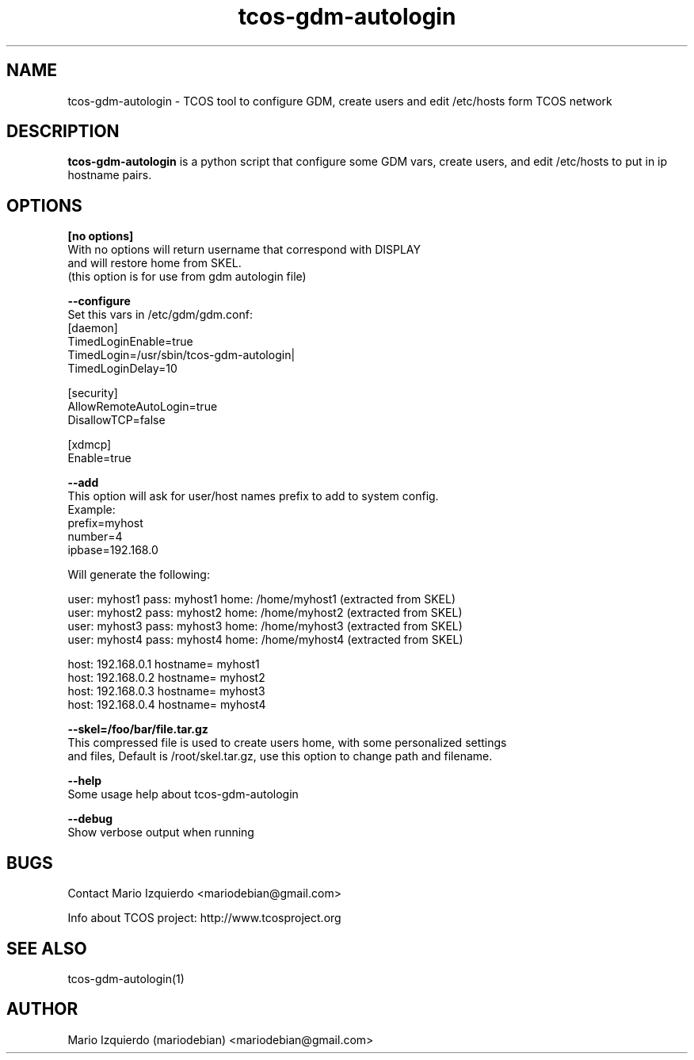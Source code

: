 .\"Created with GNOME Manpages Editor Wizard
.\"http://gmanedit.sourceforge.net
.\"Sergio Rua <srua@gpul.org>
.\"
.TH tcos-gdm-autologin 1 "Nov 19, 2006" "tcos-gdm-autologin man page"

.SH NAME
tcos-gdm-autologin \- TCOS tool to configure GDM, create users and edit /etc/hosts form TCOS network

.SH DESCRIPTION

.PP
\fBtcos-gdm-autologin\fP is a python script that configure some GDM vars, create users, and edit /etc/hosts to 
put in ip hostname pairs.


.SH OPTIONS
.B [no options]
 With no options will return username that correspond with DISPLAY
 and will restore home from SKEL.
 (this option is for use from gdm autologin file)

.B --configure
  Set this vars in /etc/gdm/gdm.conf:
 [daemon]
 TimedLoginEnable=true
 TimedLogin=/usr/sbin/tcos-gdm-autologin|
 TimedLoginDelay=10

 [security]
 AllowRemoteAutoLogin=true
 DisallowTCP=false
 
 [xdmcp]
 Enable=true

.B --add
 This option will ask for user/host names prefix to add to system config.
 Example:
   prefix=myhost
   number=4
   ipbase=192.168.0

 Will generate the following:

   user: myhost1 pass: myhost1 home: /home/myhost1 (extracted from SKEL)
   user: myhost2 pass: myhost2 home: /home/myhost2 (extracted from SKEL)
   user: myhost3 pass: myhost3 home: /home/myhost3 (extracted from SKEL)
   user: myhost4 pass: myhost4 home: /home/myhost4 (extracted from SKEL)

   host: 192.168.0.1 hostname= myhost1
   host: 192.168.0.2 hostname= myhost2
   host: 192.168.0.3 hostname= myhost3
   host: 192.168.0.4 hostname= myhost4

.B --skel=/foo/bar/file.tar.gz
 This compressed file is used to create users home, with some personalized settings
 and files, Default is /root/skel.tar.gz, use this option to change path and filename.

.B --help
 Some usage help about tcos-gdm-autologin


.B --debug
 Show verbose output when running

.SH BUGS
Contact Mario Izquierdo <mariodebian@gmail.com>

Info about TCOS project: http://www.tcosproject.org

.SH SEE ALSO
tcos-gdm-autologin(1)

.SH AUTHOR
Mario Izquierdo (mariodebian) <mariodebian@gmail.com>
